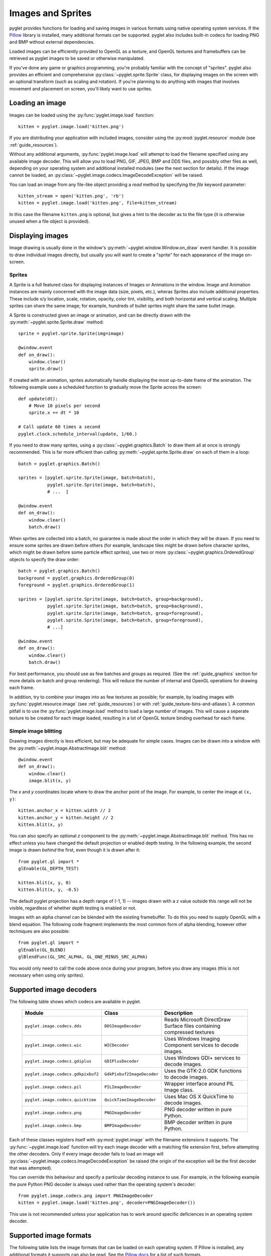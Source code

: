 Images and Sprites
==================

pyglet provides functions for loading and saving images in various formats
using native operating system services.  If the `Pillow`_ library is installed,
many additional formats can be supported.   pyglet also includes built-in
codecs for loading PNG and BMP without external dependencies.

Loaded images can be efficiently provided to OpenGL as a texture, and OpenGL
textures and framebuffers can be retrieved as pyglet images to be saved or
otherwise manipulated.

If you've done any game or graphics programming, you're probably familiar with
the concept of "sprites".  pyglet also provides an efficient and comprehensive
:py:class:`~pyglet.sprite.Sprite` class, for displaying images on the screen
with an optional transform (such as scaling and rotation). If you're planning
to do anything with images that involves movement and placement on screen,
you'll likely want to use sprites.

.. _Pillow: https://pillow.readthedocs.io

Loading an image
----------------

Images can be loaded using the :py:func:`pyglet.image.load` function::

    kitten = pyglet.image.load('kitten.png')

If you are distributing your application with included images, consider
using the :py:mod:`pyglet.resource` module (see  :ref:`guide_resources`).

Without any additional arguments, :py:func:`pyglet.image.load` will
attempt to load the filename specified using any available image decoder.
This will allow you to load PNG, GIF, JPEG, BMP and DDS files,
and possibly other files as well, depending on your operating system
and additional installed modules (see the next section for details).
If the image cannot be loaded, an
:py:class:`~pyglet.image.codecs.ImageDecodeException` will be raised.

You can load an image from any file-like object providing a `read` method by
specifying the `file` keyword parameter::

    kitten_stream = open('kitten.png', 'rb')
    kitten = pyglet.image.load('kitten.png', file=kitten_stream)

In this case the filename ``kitten.png`` is optional, but gives a hint to
the decoder as to the file type (it is otherwise unused when a file object
is provided).

Displaying images
-----------------

Image drawing is usually done in the window's
:py:meth:`~pyglet.window.Window.on_draw` event handler.
It is possible to draw individual images directly, but usually you will
want to create a "sprite" for each appearance of the image on-screen.

Sprites
^^^^^^^

A Sprite is a full featured class for displaying instances of Images or
Animations in the window. Image and Animation instances are mainly concerned
with the image data (size, pixels, etc.), wheras Sprites also include
additional properties. These include x/y location, scale, rotation, opacity,
color tint, visibility, and both horizontal and vertical scaling.
Multiple sprites can share the same image; for example, hundreds of bullet
sprites might share the same bullet image.

A Sprite is constructed given an image or animation, and can be directly
drawn with the :py:meth:`~pyglet.sprite.Sprite.draw` method::

    sprite = pyglet.sprite.Sprite(img=image)

    @window.event
    def on_draw():
        window.clear()
        sprite.draw()

If created with an animation, sprites automatically handle displaying
the most up-to-date frame of the animation.  The following example uses a
scheduled function to gradually move the Sprite across the screen::

    def update(dt):
        # Move 10 pixels per second
        sprite.x += dt * 10

    # Call update 60 times a second
    pyglet.clock.schedule_interval(update, 1/60.)

If you need to draw many sprites, using a :py:class:`~pyglet.graphics.Batch`
to draw them all at once is strongly recommended.  This is far more efficient
than calling :py:meth:`~pyglet.sprite.Sprite.draw` on each of them in a loop::

    batch = pyglet.graphics.Batch()

    sprites = [pyglet.sprite.Sprite(image, batch=batch),
               pyglet.sprite.Sprite(image, batch=batch),
               # ...  ]

    @window.event
    def on_draw():
        window.clear()
        batch.draw()

When sprites are collected into a batch, no guarantee is made about the order
in which they will be drawn.  If you need to ensure some sprites are drawn
before others (for example, landscape tiles might be drawn before character
sprites, which might be drawn before some particle effect sprites), use two
or more :py:class:`~pyglet.graphics.OrderedGroup` objects to specify the
draw order::

    batch = pyglet.graphics.Batch()
    background = pyglet.graphics.OrderedGroup(0)
    foreground = pyglet.graphics.OrderedGroup(1)

    sprites = [pyglet.sprite.Sprite(image, batch=batch, group=background),
               pyglet.sprite.Sprite(image, batch=batch, group=background),
               pyglet.sprite.Sprite(image, batch=batch, group=foreground),
               pyglet.sprite.Sprite(image, batch=batch, group=foreground),
               # ...]

    @window.event
    def on_draw():
        window.clear()
        batch.draw()

For best performance, you should use as few batches and groups as required.
(See the :ref:`guide_graphics` section for more details on batch
and group rendering). This will reduce the number of internal and OpenGL
operations for drawing each frame.

In addition, try to combine your images into as few textures as possible;
for example, by loading images with :py:func:`pyglet.resource.image`
(see :ref:`guide_resources`) or with :ref:`guide_texture-bins-and-atlases`).
A common pitfall is to use the :py:func:`pyglet.image.load` method to load
a large number of images.  This will cause a seperate texture to be created
for each image loaded, resulting in a lot of OpenGL texture binding overhead
for each frame.

Simple image blitting
^^^^^^^^^^^^^^^^^^^^^

Drawing images directly is less efficient, but may be adequate for
simple cases. Images can be drawn into a window with the
:py:meth:`~pyglet.image.AbstractImage.blit` method::

    @window.event
    def on_draw():
        window.clear()
        image.blit(x, y)

The `x` and `y` coordinates locate where to draw the anchor point of the
image.  For example, to center the image at ``(x, y)``::

    kitten.anchor_x = kitten.width // 2
    kitten.anchor_y = kitten.height // 2
    kitten.blit(x, y)

You can also specify an optional `z` component to the
:py:meth:`~pyglet.image.AbstractImage.blit` method.
This has no effect unless you have changed the default projection
or enabled depth testing.  In the following example, the second
image is drawn *behind* the first, even though it is drawn after it::

    from pyglet.gl import *
    glEnable(GL_DEPTH_TEST)

    kitten.blit(x, y, 0)
    kitten.blit(x, y, -0.5)

The default pyglet projection has a depth range of (-1, 1) -- images drawn
with a z value outside this range will not be visible, regardless of whether
depth testing is enabled or not.

Images with an alpha channel can be blended with the existing framebuffer.  To
do this you need to supply OpenGL with a blend equation.  The following code
fragment implements the most common form of alpha blending, however other
techniques are also possible::

    from pyglet.gl import *
    glEnable(GL_BLEND)
    glBlendFunc(GL_SRC_ALPHA, GL_ONE_MINUS_SRC_ALPHA)

You would only need to call the code above once during your program, before
you draw any images (this is not necessary when using only sprites).

Supported image decoders
------------------------
The following table shows which codecs are available in pyglet. 

    .. list-table::
        :header-rows: 1

        * - Module
          - Class
          - Description
        * - ``pyglet.image.codecs.dds``
          - ``DDSImageDecoder``
          - Reads Microsoft DirectDraw Surface files containing compressed
            textures
        * - ``pyglet.image.codecs.wic``
          - ``WICDecoder``
          - Uses Windows Imaging Component services to decode images.
        * - ``pyglet.image.codecs.gdiplus``
          - ``GDIPlusDecoder``
          - Uses Windows GDI+ services to decode images.
        * - ``pyglet.image.codecs.gdkpixbuf2``
          - ``GdkPixbuf2ImageDecoder``
          - Uses the GTK-2.0 GDK functions to decode images.
        * - ``pyglet.image.codecs.pil``
          - ``PILImageDecoder``
          - Wrapper interface around PIL Image class.
        * - ``pyglet.image.codecs.quicktime``
          - ``QuickTimeImageDecoder``
          - Uses Mac OS X QuickTime to decode images.
        * - ``pyglet.image.codecs.png``
          - ``PNGImageDecoder``
          - PNG decoder written in pure Python.
        * - ``pyglet.image.codecs.bmp``
          - ``BMPImageDecoder``
          - BMP decoder written in pure Python.

Each of these classes registers itself with :py:mod:`pyglet.image` with
the filename extensions it supports.  The :py:func:`~pyglet.image.load`
function will try each image decoder with a matching file extension first,
before attempting the other decoders.  Only if every image decoder fails
to load an image will :py:class:`~pyglet.image.codecs.ImageDecodeException`
be raised (the origin of the exception will be the first decoder that
was attempted).

You can override this behaviour and specify a particular decoding instance to
use.  For example, in the following example the pure Python PNG decoder is
always used rather than the operating system's decoder::

    from pyglet.image.codecs.png import PNGImageDecoder
    kitten = pyglet.image.load('kitten.png', decoder=PNGImageDecoder())

This use is not recommended unless your application has to work around
specific deficiences in an operating system decoder.

Supported image formats
-----------------------

The following table lists the image formats that can be loaded on each
operating system.  If Pillow is installed, any additional formats it
supports can also be read.  See the `Pillow docs`_ for a list of such
formats.

.. _Pillow docs: http://pillow.readthedocs.io/

    .. list-table::
        :header-rows: 1

        * - Extension
          - Description
          - Windows
          - Mac OS X
          - Linux [#linux]_
        * - ``.bmp``
          - Windows Bitmap
          - X
          - X
          - X
        * - ``.dds``
          - Microsoft DirectDraw Surface [#dds]_
          - X
          - X
          - X
        * - ``.exif``
          - Exif
          - X
          -
          -
        * - ``.gif``
          - Graphics Interchange Format
          - X
          - X
          - X
        * - ``.jpg .jpeg``
          - JPEG/JIFF Image
          - X
          - X
          - X
        * - ``.jp2 .jpx``
          - JPEG 2000
          -
          - X
          -
        * - ``.pcx``
          - PC Paintbrush Bitmap Graphic
          -
          - X
          -
        * - ``.png``
          - Portable Network Graphic
          - X
          - X
          - X
        * - ``.pnm``
          - PBM Portable Any Map Graphic Bitmap
          -
          -
          - X
        * - ``.ras``
          - Sun raster graphic
          -
          -
          - X
        * - ``.tga``
          - Truevision Targa Graphic
          -
          - X
          -
        * - ``.tif .tiff``
          - Tagged Image File Format
          - X
          - X
          - X
        * - ``.xbm``
          - X11 bitmap
          -
          - X
          - X
        * - ``.xpm``
          - X11 icon
          -
          - X
          - X

The only supported save format is PNG, unless PIL is installed, in which case
any format it supports can be written.

.. [#linux] Requires GTK 2.0 or later.

.. [#dds] Only S3TC compressed surfaces are supported.  Depth, volume and cube
          textures are not supported.

Working with images
-------------------

The :py:func:`pyglet.image.load` function returns an
:py:class:`~pyglet.image.AbstractImage`. The actual class of the object depends
on the decoder that was used, but all loaded imageswill have the following
attributes:

`width`
    The width of the image, in pixels.
`height`
    The height of the image, in pixels.
`anchor_x`
    Distance of the anchor point from the left edge of the image, in pixels
`anchor_y`
    Distance of the anchor point from the bottom edge of the image, in pixels

The anchor point defaults to (0, 0), though some image formats may contain an
intrinsic anchor point.  The anchor point is used to align the image to a
point in space when drawing it.

You may only want to use a portion of the complete image.  You can use the
:py:meth:`~pyglet.image.AbstractImage.get_region` method to return an image
of a rectangular region of a source image::

    image_part = kitten.get_region(x=10, y=10, width=100, height=100)

This returns an image with dimensions 100x100.  The region extracted from
`kitten` is aligned such that the bottom-left corner of the rectangle is 10
pixels from the left and 10 pixels from the bottom of the image.

Image regions can be used as if they were complete images.  Note that changes
to an image region may or may not be reflected on the source image, and
changes to the source image may or may not be reflected on any region images.
You should not assume either behaviour.

The AbstractImage hierarchy
---------------------------

The following sections deal with the various concrete image classes.  All
images subclass :py:class:`~pyglet.image.AbstractImage`, which provides
the basic interface described in previous sections.

.. figure:: img/abstract_image.png

    The :py:class:`~pyglet.image.AbstractImage` class hierarchy.

An image of any class can be converted into a :py:class:`~pyglet.image.Texture`
or :py:class:`~pyglet.image.ImageData` using the
:py:meth:`~pyglet.image.AbstractImage.get_texture` and
:py:meth:`~pyglet.image.ImageData.get_image_data` methods defined on
:py:class:`~pyglet.image.AbstractImage`.  For example, to load an image
and work with it as an OpenGL texture::

    kitten = pyglet.image.load('kitten.png').get_texture()

There is no penalty for accessing one of these methods if object is already
of the requested class.  The following table shows how concrete classes are
converted into other classes:

    .. list-table::
        :header-rows: 1
        :stub-columns: 1

        * - Original class
          - ``.get_texture()``
          - ``.get_image_data()``
        * - :py:class:`~pyglet.image.Texture`
          - No change
          - ``glGetTexImage2D``
        * - :py:class:`~pyglet.image.TextureRegion`
          - No change
          - ``glGetTexImage2D``, crop resulting image.
        * - :py:class:`~pyglet.image.ImageData`
          - ``glTexImage2D`` [1]_
          - No change
        * - :py:class:`~pyglet.image.ImageDataRegion`
          - ``glTexImage2D`` [1]_
          - No change
        * - :py:class:`~pyglet.image.CompressedImageData`
          - ``glCompressedTexImage2D`` [2]_
          - N/A [3]_
        * - :py:class:`~pyglet.image.BufferImage`
          - ``glCopyTexSubImage2D`` [4]_
          - ``glReadPixels``

You should try to avoid conversions which use ``glGetTexImage2D`` or
``glReadPixels``, as these can impose a substantial performance penalty by
transferring data in the "wrong" direction of the video bus, especially on
older hardware.

.. [1]  :py:class:`~pyglet.image.ImageData` caches the texture for future use, so there is no
        performance penalty for repeatedly blitting an
        :py:class:`~pyglet.image.ImageData`.

.. [2]  If the required texture compression extension is not present, the
        image is decompressed in memory and then supplied to OpenGL via
        ``glTexImage2D``.

.. [3]  It is not currently possible to retrieve :py:class:`~pyglet.image.ImageData` for compressed
        texture images.  This feature may be implemented in a future release
        of pyglet.  One workaround is to create a texture from the compressed
        image, then read the image data from the texture; i.e.,
        ``compressed_image.get_texture().get_image_data()``.

.. [4]  :py:class:`~pyglet.image.BufferImageMask` cannot be converted to
        :py:class:`~pyglet.image.Texture`.

Accessing or providing pixel data
---------------------------------

The :py:class:`~pyglet.image.ImageData` class represents an image as a string
or sequence of pixel data, or as a ctypes pointer.  Details such as the pitch
and component layout are also stored in the class.  You can access an
:py:class:`~pyglet.image.ImageData` object for any image with
:py:meth:`~pyglet.image.ImageData.get_image_data`::

    kitten = pyglet.image.load('kitten.png').get_image_data()

The design of :py:class:`~pyglet.image.ImageData` is to allow applications
to access the detail in the format they prefer, rather than having to
understand the many formats that each operating system and OpenGL make use of.

The `pitch` and `format` properties determine how the bytes are arranged.
`pitch` gives the number of bytes between each consecutive row.  The data is
assumed to run from left-to-right, bottom-to-top, unless `pitch` is negative,
in which case it runs from left-to-right, top-to-bottom.  There is no need for
rows to be tightly packed; larger `pitch` values are often used to align each
row to machine word boundaries.

The `format` property gives the number and order of color components.  It is a
string of one or more of the letters corresponding to the components in the
following table:

    = ============
    R Red
    G Green
    B Blue
    A Alpha
    L Luminance
    I Intensity
    = ============

For example, a format string of ``"RGBA"`` corresponds to four bytes of
colour data, in the order red, green, blue, alpha.  Note that machine
endianness has no impact on the interpretation of a format string.

The length of a format string always gives the number of bytes per pixel.  So,
the minimum absolute pitch for a given image is ``len(kitten.format) *
kitten.width``.

To retrieve pixel data in a particular format, use the `get_data` method,
specifying the desired format and pitch. The following example reads tightly
packed rows in ``RGB`` format (the alpha component, if any, will be
discarded)::

    kitten = kitten.get_image_data()
    data = kitten.get_data('RGB', kitten.width * 3)

`data` always returns a string, however pixel data can be set from a
ctypes array, stdlib array, list of byte data, string, or ctypes pointer.
To set the image data use `set_data`, again specifying the format and pitch::

    kitten.set_data('RGB', kitten.width * 3, data)

You can also create :py:class:`~pyglet.image.ImageData` directly, by providing
each of these attributes to the constructor. This is any easy way to load
textures into OpenGL from other programs or libraries.

Performance concerns
^^^^^^^^^^^^^^^^^^^^

pyglet can use several methods to transform pixel data from one format to
another.  It will always try to select the most efficient means.  For example,
when providing texture data to OpenGL, the following possibilities are
examined in order:

1. Can the data be provided directly using a built-in OpenGL pixel format such
   as ``GL_RGB`` or ``GL_RGBA``?
2. Is there an extension present that handles this pixel format?
3. Can the data be transformed with a single regular expression?
4. If none of the above are possible, the image will be split into separate
   scanlines and a regular expression replacement done on each; then the lines
   will be joined together again.

The following table shows which image formats can be used directly with steps
1 and 2 above, as long as the image rows are tightly packed (that is, the
pitch is equal to the width times the number of components).

    .. list-table::
        :header-rows: 1

        * - Format
          - Required extensions
        * - ``"I"``
          -
        * - ``"L"``
          -
        * - ``"LA"``
          -
        * - ``"R"``
          -
        * - ``"G"``
          -
        * - ``"B"``
          -
        * - ``"A"``
          -
        * - ``"RGB"``
          -
        * - ``"RGBA"``
          -
        * - ``"ARGB"``
          - ``GL_EXT_bgra`` and ``GL_APPLE_packed_pixels``
        * - ``"ABGR"``
          - ``GL_EXT_abgr``
        * - ``"BGR"``
          - ``GL_EXT_bgra``
        * - ``"BGRA"``
          - ``GL_EXT_bgra``

If the image data is not in one of these formats, a regular expression will be
constructed to pull it into one.  If the rows are not tightly packed, or if
the image is ordered from top-to-bottom, the rows will be split before the
regular expression is applied.  Each of these may incur a performance penalty
-- you should avoid such formats for real-time texture updates if possible.

Image sequences and atlases
---------------------------

Sometimes a single image is used to hold several images.  For example, a
"sprite sheet" is an image that contains each animation frame required for a
character sprite animation.

pyglet provides convenience classes for extracting the individual images from
such a composite image as if it were a simple Python sequence.  Discrete
images can also be packed into one or more larger textures with texture bins
and atlases.

.. figure:: img/image_sequence.png

    The AbstractImageSequence class hierarchy.

Image grids
^^^^^^^^^^^

An "image grid" is a single image which is divided into several smaller images
by drawing an imaginary grid over it.  The following image shows an image used
for the explosion animation in the *Astraea* example.

.. figure:: img/explosion.png

    An image consisting of eight animation frames arranged in a grid.

This image has one row and eight columns.  This is all the information you
need to create an :py:class:`~pyglet.image.ImageGrid` with::

    explosion = pyglet.image.load('explosion.png')
    explosion_seq = pyglet.image.ImageGrid(explosion, 1, 8)

The images within the grid can now be accessed as if they were their own
images::

    frame_1 = explosion_seq[0]
    frame_2 = explosion_seq[1]

Images with more than one row can be accessed either as a single-dimensional
sequence, or as a (row, column) tuple; as shown in the following diagram.

.. figure:: img/image_grid.png

    An image grid with several rows and columns, and the slices that can be
    used to access it.

Image sequences can be sliced like any other sequence in Python.  For example,
the following obtains the first four frames in the animation::

    start_frames = explosion_seq[:4]

For efficient rendering, you should use a
:py:class:`~pyglet.image.TextureGrid`.
This uses a single texture for the grid, and each individual image returned
from a slice will be a :py:class:`~pyglet.image.TextureRegion`::

    explosion_tex_seq = image.TextureGrid(explosion_seq)

Because :py:class:`~pyglet.image.TextureGrid` is also a
:py:class:`~pyglet.image.Texture`, you can use it either as individual images
or as the whole grid at once.

3D textures
^^^^^^^^^^^

:py:class:`~pyglet.image.TextureGrid` is extremely efficient for drawing many
sprites from a single texture.  One problem you may encounter, however,
is bleeding between adjacent images.

When OpenGL renders a texture to the screen, by default it obtains each pixel
colour by interpolating nearby texels.  You can disable this behaviour by
switching to the ``GL_NEAREST`` interpolation mode, however you then lose the
benefits of smooth scaling, distortion, rotation and sub-pixel positioning.

You can alleviate the problem by always leaving a 1-pixel clear border around
each image frame.  This will not solve the problem if you are using
mipmapping, however.  At this stage you will need a 3D texture.

You can create a 3D texture from any sequence of images, or from an
:py:class:`~pyglet.image.ImageGrid`.  The images must all be of the same
dimension, however they need not be powers of two (pyglet takes care of
this by returning :py:class:`~pyglet.image.TextureRegion`
as with a regular :py:class:`~pyglet.image.Texture`).

In the following example, the explosion texture from above is uploaded into a
3D texture::

    explosion_3d = pyglet.image.Texture3D.create_for_image_grid(explosion_seq)

You could also have stored each image as a separate file and used
:py:meth:`pyglet.image.Texture3D.create_for_images` to create the 3D texture.

Once created, a 3D texture behaves like any other
:py:class:`~pyglet.image.AbstractImageSequence`; slices return
:py:class:`~pyglet.image.TextureRegion` for an image plane within the texture.
Unlike a :py:class:`~pyglet.image.TextureGrid`, though, you cannot blit a
:py:class:`~pyglet.image.Texture3D` in its entirety.

.. _guide_texture-bins-and-atlases:

Texture bins and atlases
^^^^^^^^^^^^^^^^^^^^^^^^

Image grids are useful when the artist has good tools to construct the larger
images of the appropriate format, and the contained images all have the same
size.  However it is often simpler to keep individual images as separate files
on disk, and only combine them into larger textures at runtime for efficiency.

A :py:class:`~pyglet.image.atlas.TextureAtlas` is initially an empty texture,
but images of any size can be added to it at any time.  The atlas takes care
of tracking the "free" areas within the texture, and of placing images at
appropriate locations within the texture to avoid overlap.

It's possible for a :py:class:`~pyglet.image.atlas.TextureAtlas` to run out
of space for new images, so applications will need to either know the correct
size of the texture to allocate initally, or maintain multiple atlases as
each one fills up.

The :py:class:`~pyglet.image.atlas.TextureBin` class provides a simple means
to manage multiple atlases. The following example loads a list of images,
then inserts those images into a texture bin.  The resulting list is a list of
:py:class:`~pyglet.image.TextureRegion` images that map
into the larger shared texture atlases::

    images = [
        pyglet.image.load('img1.png'),
        pyglet.image.load('img2.png'),
        # ...
    ]

    bin = pyglet.image.atlas.TextureBin()
    images = [bin.add(image) for image in images]

The :py:mod:`pyglet.resource` module (see :ref:`guide_resources`) uses
texture bins internally to efficiently pack images automatically.

Animations
----------

While image sequences and atlases provide storage for related images,
they alone are not enough to describe a complete animation.

The :py:class:`~pyglet.image.Animation` class manages a list of
:py:class:`~pyglet.image.AnimationFrame` objects, each of
which references an image and a duration (in seconds).  The storage of
the images is up to the application developer: they can each be discrete, or
packed into a texture atlas, or any other technique.

An animation can be loaded directly from a GIF 89a image file with
:py:func:`~pyglet.image.load_animation` (supported on Linux, Mac OS X
and Windows) or constructed manually from a list of images or an image
sequence using the class methods (in which case the timing information
will also need to be provided).
The :py:func:`~pyglet.image.Animation.add_to_texture_bin` method provides
a convenient way to pack the image frames into a texture bin for efficient
access.

Individual frames can be accessed by the application for use with any kind of
rendering, or the entire animation can be used directly with a
:py:class:`~pyglet.sprite.Sprite` (see next section).

The following example loads a GIF animation and packs the images in that
animation into a texture bin.  A sprite is used to display the animation in
the window::

    window = pyglet.window.Window()

    animation = pyglet.image.load_animation('animation.gif')
    bin = pyglet.image.atlas.TextureBin()
    animation.add_to_texture_bin(bin)
    sprite = pyglet.sprite.Sprite(img=animation)

    @window.event
    def on_draw():
        window.clear()
        sprite.draw()

    pyglet.app.run()

When animations are loaded with :py:mod:`pyglet.resource` (see
:ref:`guide_resources`) the frames are automatically packed into a texture bin.

This example program is located in
`examples/programming_guide/animation.py`, along with a sample GIF animation
file.


Framebuffers
------------
pyglet provides :py:class:`~pyglet.image.FrameBuffer` and :py:class:`~pyglet.image.RenderBuffer`
classes to simplify working with framebuffers. These classes work the way you
would expect::

    framebuffer = pyglet.image.Framebuffer()

    color_buffer = pyglet.image.Texture.create(width, height, min_filter=GL_NEAREST, mag_filter=GL_NEAREST)
    depth_buffer = pyglet.image.Renderbuffer(width, height, GL_DEPTH_COMPONENT)

    framebuffer.attach_texture(color_buffer)
    framebuffer.attach_renderbuffer(depth_buffer, attachment=GL_DEPTH_ATTACHMENT)

    # When drawing:
    framebuffer.bind()


pyglet also provides a simple abstraction over the "default" framebuffer,
as components of the :py:class:`~pyglet.image.AbstractImage` hierarchy.

.. figure:: img/buffer_image.png

    The :py:class:`~pyglet.image.BufferImage` hierarchy.

* One or more colour buffers, represented by
  :py:class:`~pyglet.image.ColorBufferImage`
* An optional depth buffer, represented by
  :py:class:`~pyglet.image.DepthBufferImage`
* An optional stencil buffer, with each bit represented by
  :py:class:`~pyglet.image.BufferImageMask`

You cannot create the buffer images directly; instead you must obtain
instances via the :py:class:`~pyglet.image.BufferManager`.
Use :py:func:`~pyglet.image.get_buffer_manager` to get this singleton::

    buffers = image.get_buffer_manager()

Only the back-left color buffer can be obtained (i.e., the front buffer is
inaccessible, and stereo contexts are not supported by the buffer manager)::

    color_buffer = buffers.get_color_buffer()

This buffer can be treated like any other image.  For example, you could copy
it to a texture, obtain its pixel data, save it to a file, and so on. This can
be useful if you want to save a "screen shot" of the running application::

    image_data = color_buffer.get_image_data()
    image_data.save("screenshot.png")

The depth buffer can be obtained similarly::

    depth_buffer = buffers.get_depth_buffer()

When a depth buffer is converted to a texture, the class used will be a
:py:class:`~pyglet.image.DepthTexture`, suitable for use with shadow map
techniques.

The auxiliary buffers and stencil bits are obtained by requesting one, which
will then be marked as "in-use".  This permits multiple libraries and your
application to work together without clashes in stencil bits or auxiliary
buffer names.  For example, to obtain a free stencil bit::

    mask = buffers.get_buffer_mask()

The buffer manager maintains a weak reference to the buffer mask, so that when
you release all references to it, it will be returned to the pool of available
masks.

Similarly, a free auxiliary buffer is obtained::

    aux_buffer = buffers.get_aux_buffer()

When using the stencil or auxiliary buffers, make sure you explicitly request
these when creating the window.  See `OpenGL configuration options` for
details.

OpenGL imaging
--------------

This section assumes you are familiar with texture mapping in OpenGL (for
example, chapter 9 of the `OpenGL Programming Guide`_).

To create a texture from any :py:class:`~pyglet.image.AbstractImage`,
call :py:meth:`~pyglet.image.AbstractImage.get_texture`::

    kitten = image.load('kitten.jpg')
    texture = kitten.get_texture()

Textures are automatically created and used by
:py:class:`~pyglet.image.ImageData` when blitted.  Itis useful to use
textures directly when aiming for high performance or 3D applications.

The :py:class:`~pyglet.image.Texture` class represents any texture object.
The :py:attr:`~pyglet.image.TextureRegion.target` attribute gives the
texture target (for example, ``GL_TEXTURE_2D``) and
:py:attr:`~pyglet.image.TextureRegion.id` the texturename.
For example, to bind a texture::

    glBindTexture(texture.target, texture.id)

Texture dimensions
^^^^^^^^^^^^^^^^^^

Implementations of OpenGL prior to 2.0 require textures to have dimensions
that are powers of two (i.e., 1, 2, 4, 8, 16, ...).  Because of this
restriction, pyglet will always create textures of these dimensions (there are
several non-conformant post-2.0 implementations).  This could have unexpected
results for a user blitting a texture loaded from a file of non-standard
dimensions.  To remedy this, pyglet returns a
:py:class:`~pyglet.image.TextureRegion` of the larger
texture corresponding to just the part of the texture covered by the original
image.

A :py:class:`~pyglet.image.TextureRegion` has an `owner` attribute that
references the larger texture. The following session demonstrates this::

    >>> rgba = image.load('tests/image/rgba.png')
    >>> rgba
    <ImageData 235x257>         # The image is 235x257
    >>> rgba.get_texture()
    <TextureRegion 235x257>     # The returned texture is a region
    >>> rgba.get_texture().owner
    <Texture 256x512>           # The owning texture has power-2 dimensions
    >>>

A :py:class:`~pyglet.image.TextureRegion` defines a
:py:attr:`~pyglet.image.TextureRegion.tex_coords` attribute that gives
the texture coordinates to use for a quad mapping the whole image.
:py:attr:`~pyglet.image.TextureRegion.tex_coords` is a 4-tuple of 3-tuple
of floats; i.e., each texture coordinate is given in 3 dimensions.
The following code can be used to render a quad for a texture region::

    texture = kitten.get_texture()
    t = texture.tex_coords
    w, h = texture.width, texture.height
    array = (GLfloat * 32)(
         t[0][0], t[0][1], t[0][2], 1.,
         x,       y,       z,       1.,
         t[1][0], t[1][1], t[1][2], 1.,
         x + w,   y,       z,       1.,
         t[2][0], t[2][1], t[2][2], 1.,
         x + w,   y + h,   z,       1.,
         t[3][0], t[3][1], t[3][2], 1.,
         x,       y + h,   z,       1.)

    glPushClientAttrib(GL_CLIENT_VERTEX_ARRAY_BIT)
    glInterleavedArrays(GL_T4F_V4F, 0, array)
    glDrawArrays(GL_QUADS, 0, 4)
    glPopClientAttrib()

The :py:meth:`~pyglet.image.Texture.blit` method does this.

Use the :py:meth:`pyglet.image.Texture.create` method to create
either a texture region from a larger power-2 sized texture,
or a texture with the exact dimensions using  the
``GL_texture_rectangle_ARB`` extension.

Texture internal format
^^^^^^^^^^^^^^^^^^^^^^^

pyglet automatically selects an internal format for the texture based on the
source image's `format` attribute.  The following table describes how it is
selected.

    .. list-table::
        :header-rows: 1

        * - Format
          - Internal format
        * - Any format with 3 components
          - ``GL_RGB``
        * - Any format with 2 components
          - ``GL_LUMINANCE_ALPHA``
        * - ``"A"``
          - ``GL_ALPHA``
        * - ``"L"``
          - ``GL_LUMINANCE``
        * - ``"I"``
          - ``GL_INTENSITY``
        * - Any other format
          - ``GL_RGBA``

Note that this table does not imply any mapping between format components and
their OpenGL counterparts.  For example, an image with format ``"RG"`` will use
``GL_LUMINANCE_ALPHA`` as its internal format; the luminance channel will be
averaged from the red and green components, and the alpha channel will be
empty (maximal).

Use the :py:meth:`pyglet.image.Texture.create` class method to create a texture
with a specific internal format.

Texture filtering
^^^^^^^^^^^^^^^^^

By default, all textures are created with smooth (``GL_LINEAR``) filtering.
In some cases you may wish to have different filtered applied. Retro style
pixel art games, for example, would require sharper textures. To achieve this,
pas ``GL_NEAREST`` to the `min_filter` and `mag_filter` parameters when
creating a texture. It is also possible to set the default filtering by
setting the `default_min_filter` and `default_mag_filter` class attributes
on the `Texture` class. This will cause all textures created internally by
pyglet to use these values::

    pyglet.image.Texture.default_min_filter = GL_LINEAR
    pyglet.image.Texture.default_mag_filter = GL_LINEAR


.. _OpenGL Programming Guide: http://www.glprogramming.com/red/

Saving an image
---------------

Any image can be saved using the `save` method::

    kitten.save('kitten.png')

or, specifying a file-like object::

    kitten_stream = open('kitten.png', 'wb')
    kitten.save('kitten.png', file=kitten_stream)

The following example shows how to grab a screenshot of your application
window::

    pyglet.image.get_buffer_manager().get_color_buffer().save('screenshot.png')

Note that images can only be saved in the PNG format unless the Pillow library
is installed.
